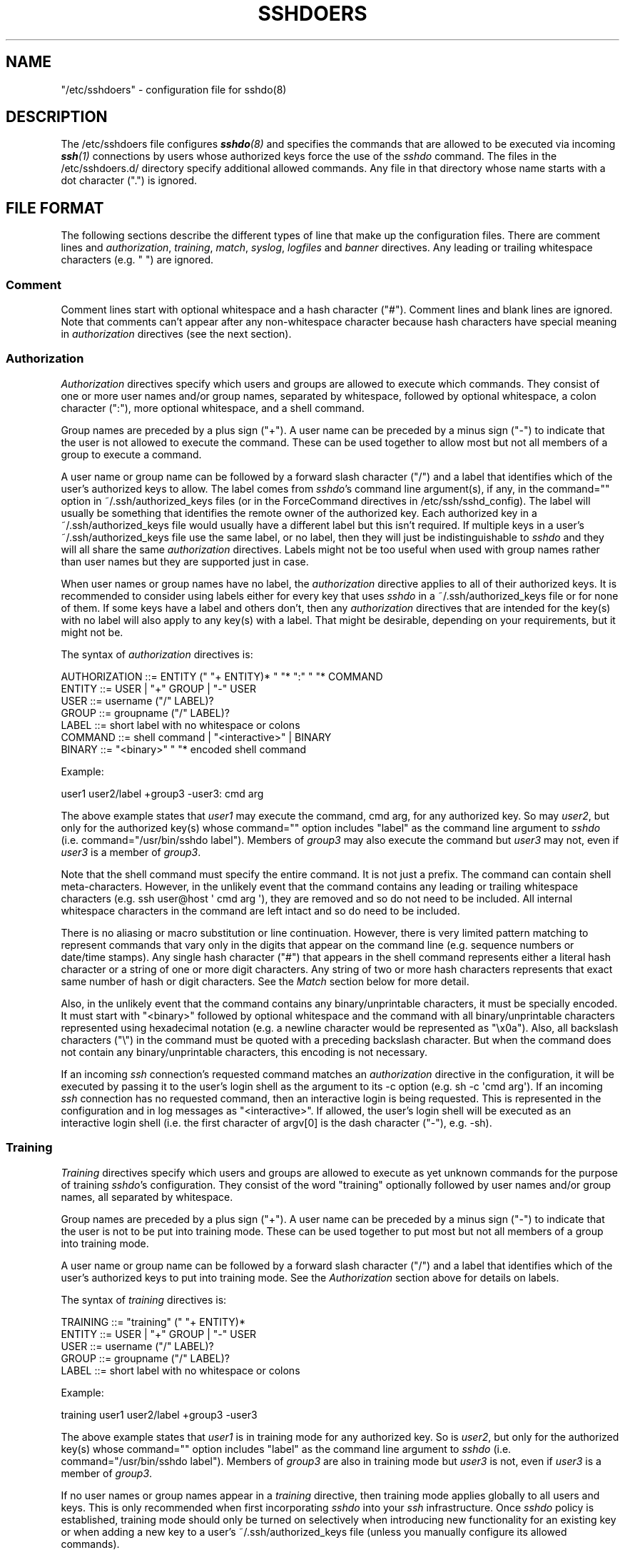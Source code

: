 .\" Automatically generated by Pod::Man 4.14 (Pod::Simple 3.40)
.\"
.\" Standard preamble:
.\" ========================================================================
.de Sp \" Vertical space (when we can't use .PP)
.if t .sp .5v
.if n .sp
..
.de Vb \" Begin verbatim text
.ft CW
.nf
.ne \\$1
..
.de Ve \" End verbatim text
.ft R
.fi
..
.\" Set up some character translations and predefined strings.  \*(-- will
.\" give an unbreakable dash, \*(PI will give pi, \*(L" will give a left
.\" double quote, and \*(R" will give a right double quote.  \*(C+ will
.\" give a nicer C++.  Capital omega is used to do unbreakable dashes and
.\" therefore won't be available.  \*(C` and \*(C' expand to `' in nroff,
.\" nothing in troff, for use with C<>.
.tr \(*W-
.ds C+ C\v'-.1v'\h'-1p'\s-2+\h'-1p'+\s0\v'.1v'\h'-1p'
.ie n \{\
.    ds -- \(*W-
.    ds PI pi
.    if (\n(.H=4u)&(1m=24u) .ds -- \(*W\h'-12u'\(*W\h'-12u'-\" diablo 10 pitch
.    if (\n(.H=4u)&(1m=20u) .ds -- \(*W\h'-12u'\(*W\h'-8u'-\"  diablo 12 pitch
.    ds L" ""
.    ds R" ""
.    ds C` 
.    ds C' 
'br\}
.el\{\
.    ds -- \|\(em\|
.    ds PI \(*p
.    ds L" ``
.    ds R" ''
.    ds C`
.    ds C'
'br\}
.\"
.\" Escape single quotes in literal strings from groff's Unicode transform.
.ie \n(.g .ds Aq \(aq
.el       .ds Aq '
.\"
.\" If the F register is >0, we'll generate index entries on stderr for
.\" titles (.TH), headers (.SH), subsections (.SS), items (.Ip), and index
.\" entries marked with X<> in POD.  Of course, you'll have to process the
.\" output yourself in some meaningful fashion.
.\"
.\" Avoid warning from groff about undefined register 'F'.
.de IX
..
.nr rF 0
.if \n(.g .if rF .nr rF 1
.if (\n(rF:(\n(.g==0)) \{\
.    if \nF \{\
.        de IX
.        tm Index:\\$1\t\\n%\t"\\$2"
..
.        if !\nF==2 \{\
.            nr % 0
.            nr F 2
.        \}
.    \}
.\}
.rr rF
.\"
.\" Accent mark definitions (@(#)ms.acc 1.5 88/02/08 SMI; from UCB 4.2).
.\" Fear.  Run.  Save yourself.  No user-serviceable parts.
.    \" fudge factors for nroff and troff
.if n \{\
.    ds #H 0
.    ds #V .8m
.    ds #F .3m
.    ds #[ \f1
.    ds #] \fP
.\}
.if t \{\
.    ds #H ((1u-(\\\\n(.fu%2u))*.13m)
.    ds #V .6m
.    ds #F 0
.    ds #[ \&
.    ds #] \&
.\}
.    \" simple accents for nroff and troff
.if n \{\
.    ds ' \&
.    ds ` \&
.    ds ^ \&
.    ds , \&
.    ds ~ ~
.    ds /
.\}
.if t \{\
.    ds ' \\k:\h'-(\\n(.wu*8/10-\*(#H)'\'\h"|\\n:u"
.    ds ` \\k:\h'-(\\n(.wu*8/10-\*(#H)'\`\h'|\\n:u'
.    ds ^ \\k:\h'-(\\n(.wu*10/11-\*(#H)'^\h'|\\n:u'
.    ds , \\k:\h'-(\\n(.wu*8/10)',\h'|\\n:u'
.    ds ~ \\k:\h'-(\\n(.wu-\*(#H-.1m)'~\h'|\\n:u'
.    ds / \\k:\h'-(\\n(.wu*8/10-\*(#H)'\z\(sl\h'|\\n:u'
.\}
.    \" troff and (daisy-wheel) nroff accents
.ds : \\k:\h'-(\\n(.wu*8/10-\*(#H+.1m+\*(#F)'\v'-\*(#V'\z.\h'.2m+\*(#F'.\h'|\\n:u'\v'\*(#V'
.ds 8 \h'\*(#H'\(*b\h'-\*(#H'
.ds o \\k:\h'-(\\n(.wu+\w'\(de'u-\*(#H)/2u'\v'-.3n'\*(#[\z\(de\v'.3n'\h'|\\n:u'\*(#]
.ds d- \h'\*(#H'\(pd\h'-\w'~'u'\v'-.25m'\f2\(hy\fP\v'.25m'\h'-\*(#H'
.ds D- D\\k:\h'-\w'D'u'\v'-.11m'\z\(hy\v'.11m'\h'|\\n:u'
.ds th \*(#[\v'.3m'\s+1I\s-1\v'-.3m'\h'-(\w'I'u*2/3)'\s-1o\s+1\*(#]
.ds Th \*(#[\s+2I\s-2\h'-\w'I'u*3/5'\v'-.3m'o\v'.3m'\*(#]
.ds ae a\h'-(\w'a'u*4/10)'e
.ds Ae A\h'-(\w'A'u*4/10)'E
.    \" corrections for vroff
.if v .ds ~ \\k:\h'-(\\n(.wu*9/10-\*(#H)'\s-2\u~\d\s+2\h'|\\n:u'
.if v .ds ^ \\k:\h'-(\\n(.wu*10/11-\*(#H)'\v'-.4m'^\v'.4m'\h'|\\n:u'
.    \" for low resolution devices (crt and lpr)
.if \n(.H>23 .if \n(.V>19 \
\{\
.    ds : e
.    ds 8 ss
.    ds o a
.    ds d- d\h'-1'\(ga
.    ds D- D\h'-1'\(hy
.    ds th \o'bp'
.    ds Th \o'LP'
.    ds ae ae
.    ds Ae AE
.\}
.rm #[ #] #H #V #F C
.\" ========================================================================
.\"
.IX Title "SSHDOERS 5"
.TH SSHDOERS 5 "20230619" "sshdo-1.1.1" "File Formats"
.\" For nroff, turn off justification.  Always turn off hyphenation; it makes
.\" way too many mistakes in technical documents.
.if n .ad l
.nh
.SH "NAME"
"/etc/sshdoers" \- configuration file for sshdo(8)
.SH "DESCRIPTION"
.IX Header "DESCRIPTION"
The \f(CW\*(C`/etc/sshdoers\*(C'\fR file configures \fI\f(BIsshdo\fI\|(8)\fR and specifies the commands
that are allowed to be executed via incoming \fI\f(BIssh\fI\|(1)\fR connections by users
whose authorized keys force the use of the \fIsshdo\fR command. The files in
the \f(CW\*(C`/etc/sshdoers.d/\*(C'\fR directory specify additional allowed commands. Any
file in that directory whose name starts with a dot character (\f(CW"."\fR) is
ignored.
.SH "FILE FORMAT"
.IX Header "FILE FORMAT"
The following sections describe the different types of line that make up the
configuration files. There are comment lines and \fIauthorization\fR,
\&\fItraining\fR, \fImatch\fR, \fIsyslog\fR, \fIlogfiles\fR and \fIbanner\fR directives. Any
leading or trailing whitespace characters (e.g. \f(CW" "\fR) are ignored.
.SS "Comment"
.IX Subsection "Comment"
Comment lines start with optional whitespace and a hash character (\f(CW"#"\fR).
Comment lines and blank lines are ignored. Note that comments can't appear
after any non-whitespace character because hash characters have special
meaning in \fIauthorization\fR directives (see the next section).
.SS "Authorization"
.IX Subsection "Authorization"
\&\fIAuthorization\fR directives specify which users and groups are allowed to
execute which commands. They consist of one or more user names and/or group
names, separated by whitespace, followed by optional whitespace, a colon
character (\f(CW":"\fR), more optional whitespace, and a shell command.
.PP
Group names are preceded by a plus sign (\f(CW"+"\fR). A user name can be
preceded by a minus sign (\f(CW"\-"\fR) to indicate that the user is not allowed
to execute the command. These can be used together to allow most but not all
members of a group to execute a command.
.PP
A user name or group name can be followed by a forward slash character
(\f(CW"/"\fR) and a label that identifies which of the user's authorized keys to
allow. The label comes from \fIsshdo\fR's command line argument(s), if any, in
the \f(CW\*(C`command=""\*(C'\fR option in \f(CW\*(C`~/.ssh/authorized_keys\*(C'\fR files (or in the
\&\f(CW\*(C`ForceCommand\*(C'\fR directives in \f(CW\*(C`/etc/ssh/sshd_config\*(C'\fR). The label will
usually be something that identifies the remote owner of the authorized key.
Each authorized key in a \f(CW\*(C`~/.ssh/authorized_keys\*(C'\fR file would usually have a
different label but this isn't required. If multiple keys in a user's
\&\f(CW\*(C`~/.ssh/authorized_keys\*(C'\fR file use the same label, or no label, then they
will just be indistinguishable to \fIsshdo\fR and they will all share the same
\&\fIauthorization\fR directives. Labels might not be too useful when used with
group names rather than user names but they are supported just in case.
.PP
When user names or group names have no label, the \fIauthorization\fR directive
applies to all of their authorized keys. It is recommended to consider using
labels either for every key that uses \fIsshdo\fR in a
\&\f(CW\*(C`~/.ssh/authorized_keys\*(C'\fR file or for none of them. If some keys have a
label and others don't, then any \fIauthorization\fR directives that are
intended for the key(s) with no label will also apply to any key(s) with a
label. That might be desirable, depending on your requirements, but it might
not be.
.PP
The syntax of \fIauthorization\fR directives is:
.PP
.Vb 7
\&  AUTHORIZATION ::= ENTITY (" "+ ENTITY)* " "* ":" " "* COMMAND
\&  ENTITY ::= USER | "+" GROUP | "\-" USER
\&  USER ::= username ("/" LABEL)?
\&  GROUP ::= groupname ("/" LABEL)?
\&  LABEL ::= short label with no whitespace or colons
\&  COMMAND ::= shell command | "<interactive>" | BINARY
\&  BINARY ::= "<binary>" " "* encoded shell command
.Ve
.PP
Example:
.PP
.Vb 1
\&  user1 user2/label +group3 \-user3: cmd arg
.Ve
.PP
The above example states that \fIuser1\fR may execute the command, \f(CW\*(C`cmd arg\*(C'\fR,
for any authorized key. So may \fIuser2\fR, but only for the authorized key(s)
whose \f(CW\*(C`command=""\*(C'\fR option includes \f(CW"label"\fR as the command line argument
to \fIsshdo\fR (i.e. \f(CW\*(C`command="/usr/bin/sshdo label"\*(C'\fR). Members of \fIgroup3\fR
may also execute the command but \fIuser3\fR may not, even if \fIuser3\fR is a
member of \fIgroup3\fR.
.PP
Note that the shell command must specify the entire command. It is not just
a prefix. The command can contain shell meta-characters. However, in the
unlikely event that the command contains any leading or trailing whitespace
characters (e.g. \f(CW\*(C`ssh user@host \*(Aq cmd arg \*(Aq\*(C'\fR), they are removed and so do
not need to be included. All internal whitespace characters in the command
are left intact and so do need to be included.
.PP
There is no aliasing or macro substitution or line continuation. However,
there is very limited pattern matching to represent commands that vary only
in the digits that appear on the command line (e.g. sequence numbers or
date/time stamps). Any single hash character (\f(CW"#"\fR) that appears in the
shell command represents either a literal hash character or a string of one
or more digit characters. Any string of two or more hash characters
represents that exact same number of hash or digit characters. See the
\&\fIMatch\fR section below for more detail.
.PP
Also, in the unlikely event that the command contains any binary/unprintable
characters, it must be specially encoded. It must start with
\&\f(CW"<binary>"\fR followed by optional whitespace and the command with
all binary/unprintable characters represented using hexadecimal notation
(e.g. a newline character would be represented as \f(CW"\ex0a"\fR). Also, all
backslash characters (\f(CW"\e"\fR) in the command must be quoted with a preceding
backslash character. But when the command does not contain any
binary/unprintable characters, this encoding is not necessary.
.PP
If an incoming \fIssh\fR connection's requested command matches an
\&\fIauthorization\fR directive in the configuration, it will be executed by
passing it to the user's login shell as the argument to its \f(CW\*(C`\-c\*(C'\fR option
(e.g. \f(CW\*(C`sh \-c \*(Aqcmd arg\*(Aq\*(C'\fR). If an incoming \fIssh\fR connection has no requested
command, then an interactive login is being requested. This is represented
in the configuration and in log messages as \f(CW"<interactive>"\fR. If
allowed, the user's login shell will be executed as an interactive login
shell (i.e. the first character of \f(CW\*(C`argv[0]\*(C'\fR is the dash character
(\f(CW"\-"\fR), e.g. \f(CW\*(C`\-sh\*(C'\fR).
.SS "Training"
.IX Subsection "Training"
\&\fITraining\fR directives specify which users and groups are allowed to execute
as yet unknown commands for the purpose of training \fIsshdo\fR's
configuration. They consist of the word \f(CW"training"\fR optionally followed by
user names and/or group names, all separated by whitespace.
.PP
Group names are preceded by a plus sign (\f(CW"+"\fR). A user name can be
preceded by a minus sign (\f(CW"\-"\fR) to indicate that the user is not to be put
into training mode. These can be used together to put most but not all
members of a group into training mode.
.PP
A user name or group name can be followed by a forward slash character
(\f(CW"/"\fR) and a label that identifies which of the user's authorized keys to
put into training mode. See the \fIAuthorization\fR section above for details
on labels.
.PP
The syntax of \fItraining\fR directives is:
.PP
.Vb 5
\&  TRAINING ::= "training" (" "+ ENTITY)*
\&  ENTITY ::= USER | "+" GROUP | "\-" USER
\&  USER ::= username ("/" LABEL)?
\&  GROUP ::= groupname ("/" LABEL)?
\&  LABEL ::= short label with no whitespace or colons
.Ve
.PP
Example:
.PP
.Vb 1
\&  training user1 user2/label +group3 \-user3
.Ve
.PP
The above example states that \fIuser1\fR is in training mode for any
authorized key. So is \fIuser2\fR, but only for the authorized key(s) whose
\&\f(CW\*(C`command=""\*(C'\fR option includes \f(CW"label"\fR as the command line argument to
\&\fIsshdo\fR (i.e. \f(CW\*(C`command="/usr/bin/sshdo label"\*(C'\fR). Members of \fIgroup3\fR are
also in training mode but \fIuser3\fR is not, even if \fIuser3\fR is a member of
\&\fIgroup3\fR.
.PP
If no user names or group names appear in a \fItraining\fR directive, then
training mode applies globally to all users and keys. This is only
recommended when first incorporating \fIsshdo\fR into your \fIssh\fR
infrastructure. Once \fIsshdo\fR policy is established, training mode should
only be turned on selectively when introducing new functionality for an
existing key or when adding a new key to a user's \f(CW\*(C`~/.ssh/authorized_keys\*(C'\fR
file (unless you manually configure its allowed commands).
.PP
In training mode, \fIsshdo\fR will allow the execution of any command,
including ones that aren't allowed in the configuration, but they will be
logged with \f(CW\*(C`type="training"\*(C'\fR rather than \f(CW\*(C`type="allowed"\*(C'\fR or
\&\f(CW\*(C`type="disallowed"\*(C'\fR. Note, however, that a command will still be disallowed
and not executed for users who have been explicitly excluded from executing
it (e.g. \f(CW\*(C`"\-user: cmd arg\*(C'\fR").
.PP
This is useful for gathering the exact commands that are currently in use.
For example, it's not at all obvious in advance which commands \fI\f(BIscp\fI\|(1)\fR or
\&\fI\f(BIrsync\fI\|(1)\fR will require \fIssh\fR to execute. Training mode makes it possible
to learn which commands need to be added to \f(CW\*(C`/etc/sshdoers\*(C'\fR or
\&\f(CW\*(C`/etc/sshdoers.d/\*(C'\fR to keep a system functioning after \fIsshdo\fR is
incorporated into it to improve security. Of course, training mode should
not be left in place long-term.
.PP
Once training mode has been in place for long enough to capture all
necessary activity, \fIsshdo\fR can be invoked with the \f(CW\*(C`\-\-learn\*(C'\fR option to
output the configuration that needs to be added to \f(CW\*(C`/etc/sshdoers\*(C'\fR or
\&\f(CW\*(C`/etc/sshdoers.d/\*(C'\fR in order to allow the existing activity in future. Once
that has been done, training mode can be turned off. Any disallowed commands
encountered after that will not be executed.
.PP
Also note that \fIsshdo\fR can occasionally be invoked with the \f(CW\*(C`\-\-unlearn\*(C'\fR
option to identify any \fIauthorization\fR directives that have not been used
recently and so no longer seem to be needed. It will output a new candidate
configuration that will contain the \fIauthorization\fR directives that are
needed to continue to allow commands that are still in use but it will
comment out any current \fIauthorization\fR directives that no longer seem to
be needed. If correct, this new candidate configuration can be used to
replace the \fIauthorization\fR directives in the current configuration to
maintain strict least privilege.
.PP
Note that a global \fItraining\fR directive with no user names or group names
that applies to all users and keys may only appear in \f(CW\*(C`/etc/sshdoers\*(C'\fR, not
in \f(CW\*(C`/etc/sshdoers.d/*\*(C'\fR. However, selective \fItraining\fR directives that only
apply to the keys of particular users or groups may appear in either
location. But it might be a good idea to keep all \fItraining\fR directives in
\&\f(CW\*(C`/etc/sshdoers\*(C'\fR anyway.
.SS "Match"
.IX Subsection "Match"
The \fImatch\fR directive specifies how hash characters (\f(CW"#"\fR) are to be
interpreted in shell commands in \fIauthorization\fR directives. It also
affects the patterns identified by \fIsshdo\fR's \f(CW\*(C`\-\-learn\*(C'\fR and \f(CW\*(C`\-\-unlearn\*(C'\fR
options. It consists of the word \f(CW"match"\fR followed by whitespace and one
of the following values: \f(CW"exact"\fR, \f(CW"digits"\fR or \f(CW"hexdigits"\fR. The
default value is \f(CW"digits"\fR. Note that the \fImatch\fR directive may only
appear in \f(CW\*(C`/etc/sshdoers\*(C'\fR, not in \f(CW\*(C`/etc/sshdoers.d/*\*(C'\fR. Also, there should
only be one \fImatch\fR directive. If there is more than one, the last one
takes effect.
.PP
The value \f(CW"exact"\fR causes hash characters to match literal hash characters
only. The value \f(CW"digits"\fR causes them to match literal hash characters or
decimal digit characters (\f(CW"0".."9"\fR). The value \f(CW"hexdigits"\fR causes them
to match literal hash characters or hexadecimal digit characters
(\f(CW"0".."9"\fR, \f(CW"a".."f"\fR, \f(CW"A".."F"\fR).
.PP
With \f(CW"exact"\fR matching, each hash character matches a single literal hash
character. With \f(CW"digits"\fR and \f(CW"hexdigits"\fR matching, a single hash
character matches either a single literal hash character or a string of one
or more matched digit characters (i.e. decimal or hexadecimal digits,
respectively), and any string of two or more hash characters matches that
exact same number of literal hash characters or matched digit characters
(each character can either be a hash character or a digit character).
.PP
The syntax of the \fImatch\fR directive is:
.PP
.Vb 2
\&  MATCH ::= "match" " "+ METHOD
\&  METHOD ::= "exact" | "digits" | "hexdigits"
.Ve
.PP
Examples:
.PP
.Vb 3
\&  match exact
\&  match digits
\&  match hexdigits
.Ve
.SS "Syslog"
.IX Subsection "Syslog"
The \fIsyslog\fR directive specifies which \fI\f(BIsyslog\fI\|(3)\fR facility to use for log
messages. It consists of the word \f(CW"syslog"\fR followed by whitespace and one
of the following \fIsyslog\fR facility names: \f(CW"auth"\fR, \f(CW"user"\fR,
\&\f(CW"daemon"\fR, \f(CW"local0"\fR, \f(CW"local1"\fR, \f(CW"local2"\fR, \f(CW"local3"\fR,
\&\f(CW"local4"\fR, \f(CW"local5"\fR, \f(CW"local6"\fR or \f(CW"local7"\fR. The default value is
\&\f(CW"auth"\fR. Note that the \fIsyslog\fR directive may only appear in
\&\f(CW\*(C`/etc/sshdoers\*(C'\fR, not in \f(CW\*(C`/etc/sshdoers.d/*\*(C'\fR. Also, there should only be
one \fIsyslog\fR directive. If there is more than one, the last one takes
effect.
.PP
The syntax of the \fIsyslog\fR directive is:
.PP
.Vb 3
\&  SYSLOG ::= "syslog" " "+ FACILITY
\&  FACILITY ::= "auth" | "user" | "daemon" | "local0" | "local1" |
\&      "local2" | "local3" | "local4" | "local5" | "local6" | "local7"
.Ve
.PP
Examples:
.PP
.Vb 11
\&  syslog auth
\&  syslog user
\&  syslog daemon
\&  syslog local0
\&  syslog local1
\&  syslog local2
\&  syslog local3
\&  syslog local4
\&  syslog local5
\&  syslog local6
\&  syslog local7
.Ve
.PP
Note: Syntax errors in the configuration files are logged. The \fIsyslog\fR
directive should appear near the top of the configuration file so that it
takes effect before any syntax errors are likely to be encountered. But if
\&\fIsshdo\fR's \f(CW\*(C`\-\-check\*(C'\fR option is always used to perform a syntax check
whenever the configuration changes, this isn't important.
.PP
Note: If the \fIsyslog\fR directive is used, then you will almost certainly
have to use a \fIlogfiles\fR directive (see the next section), or specify the
corresponding log files on the command line, when invoking \fIsshdo\fR with the
\&\f(CW\*(C`\-\-learn\*(C'\fR or \f(CW\*(C`\-\-unlearn\*(C'\fR option.
.SS "Logfiles"
.IX Subsection "Logfiles"
\&\fILogfiles\fR directives specify the file glob pattern(s) for locating the log
files that contain \fIsshdo\fR log messages. These log files will be the
default log file locations for \fIsshdo\fR's \f(CW\*(C`\-\-learn\*(C'\fR and \f(CW\*(C`\-\-unlearn\*(C'\fR
options. \fILogfiles\fR directives consist of the word \f(CW"logfiles"\fR followed
by one or more file glob patterns, all separated by whitespace. The default
is \f(CW\*(C`/var/log/auth.log*\*(C'\fR. Log files can be uncompressed or
\&\fI\f(BIgzip\fI\|(1)\fR\-compressed. The \fIlogfiles\fR argument can also be the dash
character (\f(CW"\-"\fR) which causes \fIsshdo\fR to read log messages from standard
input (\f(CW\*(C`stdin\*(C'\fR) by default (although that probably isn't very useful). Note
that \fIlogfiles\fR directives may only appear in \f(CW\*(C`/etc/sshdoers\*(C'\fR, not in
\&\f(CW\*(C`/etc/sshdoers.d/*\*(C'\fR. There can be multiple \fIlogfiles\fR directives and they
will all be used.
.PP
Examples:
.PP
.Vb 3
\&  logfiles /var/log/auth.log*
\&  logfiles /var/log/auth.log* /var/log/syslog*
\&  logfiles /var/log/auth.log /var/log/auth.log.1 /var/log/auth.log.?.gz
.Ve
.SS "Banner"
.IX Subsection "Banner"
The \fIbanner\fR directive specifies the path of a file whose contents are to
be output to standard error (\f(CW\*(C`stderr\*(C'\fR) for \fIssh\fR clients whose commands
are disallowed and not executed. It consists of the word \f(CW"banner"\fR
followed by whitespace and a file path. This can be used to inform clients
that their command failed due to \fIsshdo\fR's configuration rather than just
silently refusing to execute the command. Note that the \fIbanner\fR directive
may only appear in \f(CW\*(C`/etc/sshdoers\*(C'\fR, not in \f(CW\*(C`/etc/sshdoers.d/*\*(C'\fR. Also,
there should only be one \fIbanner\fR directive. If there is more than one, the
last one takes effect.
.PP
Example:
.PP
.Vb 1
\&  banner /etc/sshdo.banner
.Ve
.PP
The default banner file contains the message:
.PP
.Vb 1
\&  Access denied by sshdo policy.
.Ve
.PP
But note that the default banner file is not used unless the \fIbanner\fR
directive is uncommented.
.SH "EXAMPLE"
.IX Header "EXAMPLE"
.Vb 6
\&  # /etc/sshdoers: Configure sshdo and specify the commands that
\&  # are allowed via incoming ssh connections where authorized
\&  # keys include command="/usr/bin/sshdo" or where a ForceCommand
\&  # directive in /etc/ssh/sshd_config specifies /usr/bin/sshdo.
\&  #
\&  # See the manual pages sshdo(8) and sshdoers(5) for details.
\&
\&  # Change the syslog facility for log messages, if necessary.
\&  # The default is "auth".
\&  #
\&  # syslog auth
\&  # syslog user
\&  # syslog daemon
\&  # syslog local0
\&  # syslog local1
\&  # syslog local2
\&  # syslog local3
\&  # syslog local4
\&  # syslog local5
\&  # syslog local6
\&  # syslog local7
\&
\&  # Change the default log files glob pattern(s) for the \-\-learn
\&  # and \-\-unlearn options, if necessary.
\&  #
\&  # logfiles /var/log/auth.log*
\&
\&  # Uncomment the banner directive and modify the banner file, if
\&  # necessary, to output its contents to standard error (stderr)
\&  # for ssh clients whose commands are disallowed and not executed.
\&  #
\&  # banner /etc/sshdo.banner
\&
\&  # Change which characters are matched by hash characters ("#")
\&  # in shell commands in authorization directives, if necessary.
\&  # The default is "digits".
\&  #
\&  # match exact
\&  # match digits
\&  # match hexdigits
\&
\&  # Turn on training mode to allow but log unexpected commands either
\&  # for all users and keys (i.e. "training") or for particular users
\&  # and keys (e.g. "training user1 user2/label +group3 \-user3").
\&  #
\&  # training
\&
\&  # Add command authorization directives here or in /etc/sshdoers.d/*
\&  # (e.g. "user1 user2/label +group3 \-user3: cmd arg").
.Ve
.SH "SUGGESTION"
.IX Header "SUGGESTION"
It might be a good idea to only use \f(CW\*(C`/etc/sshdoers\*(C'\fR for the configuration
directives that can only appear in that file (i.e. \fIsyslog\fR, \fIlogfiles\fR,
\&\fIbanner\fR, \fImatch\fR and global \fItraining\fR directives) and any selective
\&\fItraining\fR directives, and to use files in \f(CW\*(C`/etc/sshdoers.d/\*(C'\fR for
\&\fIauthorization\fR directives that allow users to execute commands.
.PP
If all \fIauthorization\fR directives are the result of \fIsshdo\fR's \f(CW\*(C`\-\-learn\*(C'\fR
and \f(CW\*(C`\-\-unlearn\*(C'\fR options, this would mean that the manual configuration is
placed in \f(CW\*(C`/etc/sshdoers\*(C'\fR and the semi-automatic configuration is kept
separate in one or more files in \f(CW\*(C`/etc/sshdoers.d/\*(C'\fR.
.PP
After training mode has been in place to gather new or existing
functionality that needs to be allowed, the corresponding new
\&\fIauthorization\fR directives can be added to the configuration with something
like:
.PP
.Vb 6
\&  # sshdo \-\-learn > /etc/sshdoers.d/.learned
\&  # vim /etc/sshdoers.d/.learned # Verify that it is correct
\&  # sshdo \-\-check /etc/sshdoers.d/.learned
\&  /etc/sshdoers.d/.learned syntax OK
\&  # cat /etc/sshdoers.d/.learned >> /etc/sshdoers.d/learned
\&  # rm /etc/sshdoers.d/.learned
.Ve
.PP
Occasionally, any \fIauthorization\fR directives that are no longer in use can
be removed from the configuration with something like:
.PP
.Vb 5
\&  # sshdo \-\-unlearn \-\-accepting > /etc/sshdoers.d/.learned
\&  # vim /etc/sshdoers.d/.learned # Verify that it is correct
\&  # sshdo \-\-check /etc/sshdoers.d/.learned
\&  /etc/sshdoers.d/.learned syntax OK
\&  # mv /etc/sshdoers.d/.learned /etc/sshdoers.d/learned
.Ve
.SH "CAVEAT"
.IX Header "CAVEAT"
If there are any errors in the configuration files, \fIsshdo\fR will ignore
them and carry on. This is to avoid being too brittle. But of course, it
would still be a problem. If any user names or group names were mistyped,
for example, then some commands that should be allowed would be disallowed.
A complete failure to read the configuration files would mean that all
commands would be disallowed. To avoid these problems, always make changes
to a copy of the configuration and then use \fIsshdo\fR's \f(CW\*(C`\-\-check\*(C'\fR option to
check the syntax of the copy before installing it as the new configuration.
And test the new configuration after installing it.
.PP
Also make sure that the users with \f(CW\*(C`~/.ssh/authorized_keys\*(C'\fR files that use
\&\fIsshdo\fR have permission to read the configuration files. If you don't want
the configuration files to be world-readable, add the affected users to a
new group (e.g. \f(CW\*(C`sshdoers\*(C'\fR) and make the configuration files readable by
that group, and make sure that \fIsshdo\fR log messages are only written to log
files that are not world-readable because any configuration directives that
contain a syntax error will be logged. Be aware that log messages might be
written to multiple log files. Check the configuration of your
\&\fI\f(BIsyslogd\fI\|(8)\fR\-compatible logging service for details. But if \fIsshdo\fR's
\&\f(CW\*(C`\-\-check\*(C'\fR option is always used to perform a syntax check whenever the
configuration changes, this isn't important.
.SH "FILES"
.IX Header "FILES"
.ie n .IP "\*(C`/etc/sshdoers\*(C' \- configures \fI\f(BIsshdo\fI\|(8)\fR and specifies allowed commands." 4
.el .IP "\f(CW\*(C`/etc/sshdoers\*(C'\fR \- configures \fI\f(BIsshdo\fI\|(8)\fR and specifies allowed commands." 4
.IX Item "/etc/sshdoers - configures sshdo and specifies allowed commands."
.PD 0
.ie n .IP "\*(C`/etc/sshdoers.d/*\*(C' \- specifies additional allowed commands." 4
.el .IP "\f(CW\*(C`/etc/sshdoers.d/*\*(C'\fR \- specifies additional allowed commands." 4
.IX Item "/etc/sshdoers.d/* - specifies additional allowed commands."
.ie n .IP "\*(C`~/.ssh/authorized_keys\*(C' \- has \fIssh\fR keys with \*(C`command=""/usr/bin/sshdo""\*(C'." 4
.el .IP "\f(CW\*(C`~/.ssh/authorized_keys\*(C'\fR \- has \fIssh\fR keys with \f(CW\*(C`command=``/usr/bin/sshdo''\*(C'\fR." 4
.IX Item "~/.ssh/authorized_keys - has ssh keys with command=""/usr/bin/sshdo""."
.ie n .IP "\*(C`/var/log/auth.log\*(C' \- possible default destination for \fIsyslog\fR messages." 4
.el .IP "\f(CW\*(C`/var/log/auth.log\*(C'\fR \- possible default destination for \fIsyslog\fR messages." 4
.IX Item "/var/log/auth.log - possible default destination for syslog messages."
.PD
.SH "SEE ALSO"
.IX Header "SEE ALSO"
\&\fI\f(BIsshdo\fI\|(8)\fR, \fI\f(BIssh\fI\|(1)\fR, \fI\f(BIsshd\fI\|(8)\fR, \fI\f(BIsshd_config\fI\|(5)\fR, \fI\f(BIsyslog\fI\|(3)\fR,
\&\fI\f(BIsyslogd\fI\|(8)\fR, \fI\f(BIlogrotate\fI\|(8)\fR, \fI\s-1RFC 5424\s0\fR.
.SH "AUTHOR"
.IX Header "AUTHOR"
raf <raf@raf.org>

